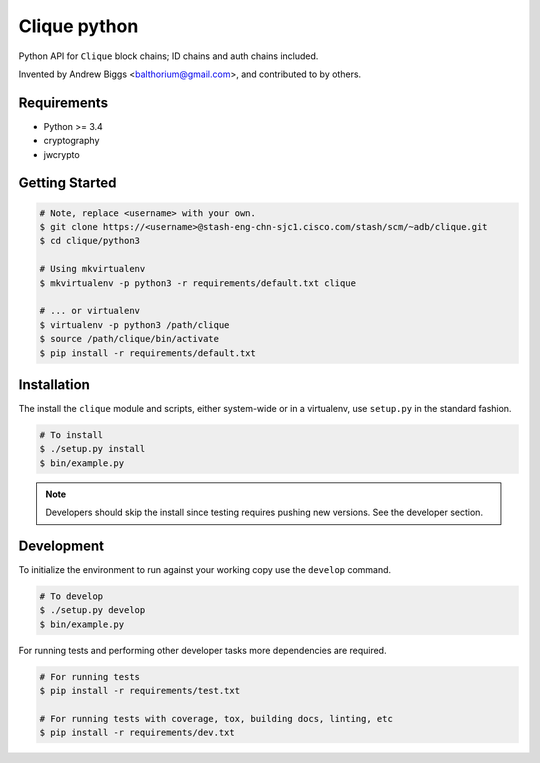 ================
Clique python
================

Python API for ``Clique`` block chains; ID chains and auth chains included.

Invented by Andrew Biggs <balthorium@gmail.com>, and contributed to by others.

Requirements
------------

* Python >= 3.4
* cryptography
* jwcrypto

Getting Started
----------------

.. code-block:: bash

    # Note, replace <username> with your own.
    $ git clone https://<username>@stash-eng-chn-sjc1.cisco.com/stash/scm/~adb/clique.git
    $ cd clique/python3

    # Using mkvirtualenv
    $ mkvirtualenv -p python3 -r requirements/default.txt clique

    # ... or virtualenv
    $ virtualenv -p python3 /path/clique
    $ source /path/clique/bin/activate
    $ pip install -r requirements/default.txt


Installation
------------
The install the ``clique`` module and scripts, either system-wide or in a
virtualenv, use ``setup.py`` in the standard fashion.

.. code-block:: bash

    # To install
    $ ./setup.py install
    $ bin/example.py

.. note::
   Developers should skip the install since testing requires pushing new
   versions. See the developer section.


Development
-----------

To initialize the environment to run against your working copy use the
``develop`` command.

.. code-block:: bash

    # To develop 
    $ ./setup.py develop
    $ bin/example.py

For running tests and performing other developer tasks more dependencies are
required.

.. code-block:: bash

    # For running tests
    $ pip install -r requirements/test.txt

    # For running tests with coverage, tox, building docs, linting, etc
    $ pip install -r requirements/dev.txt
